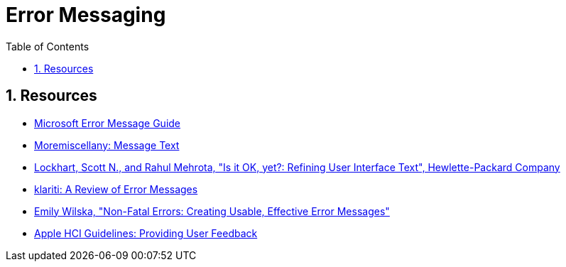 = Error Messaging
:toc:
:sectnums:
:sectanchors:

== Resources

- https://msdn.microsoft.com/en-us/library/windows/desktop/dn742469(v=vs.85).aspx[Microsoft Error Message Guide]
- https://sites.google.com/site/moremiscellany/works/interface-text/message-text[Moremiscellany: Message Text]
- http://www.authorstream.com/Presentation/RahulMehrotra-435484-is-it-ok-now/[Lockhart, Scott N., and Rahul Mehrota, "Is it OK, yet?: Refining User Interface Text", Hewlette-Packard Company]
- http://www.klariti.com/technical-writing/writing-error-messages.shtml[klariti: A Review of Error Messages]
- http://www.writersua.com/articles/message/index.html[Emily Wilska, "Non-Fatal Errors: Creating Usable, Effective Error Messages"]
- https://developer.apple.com/macos/human-interface-guidelines/user-interaction/providing-user-feedback/[Apple HCI Guidelines: Providing User Feedback]

